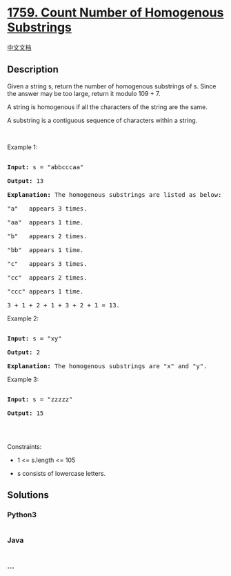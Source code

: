 * [[https://leetcode.com/problems/count-number-of-homogenous-substrings][1759.
Count Number of Homogenous Substrings]]
  :PROPERTIES:
  :CUSTOM_ID: count-number-of-homogenous-substrings
  :END:
[[./solution/1700-1799/1759.Count Number of Homogenous Substrings/README.org][中文文档]]

** Description
   :PROPERTIES:
   :CUSTOM_ID: description
   :END:

#+begin_html
  <p>
#+end_html

Given a string s, return the number of homogenous substrings of s. Since
the answer may be too large, return it modulo 109 + 7.

#+begin_html
  </p>
#+end_html

#+begin_html
  <p>
#+end_html

A string is homogenous if all the characters of the string are the same.

#+begin_html
  </p>
#+end_html

#+begin_html
  <p>
#+end_html

A substring is a contiguous sequence of characters within a string.

#+begin_html
  </p>
#+end_html

#+begin_html
  <p>
#+end_html

 

#+begin_html
  </p>
#+end_html

#+begin_html
  <p>
#+end_html

Example 1:

#+begin_html
  </p>
#+end_html

#+begin_html
  <pre>

  <strong>Input:</strong> s = &quot;abbcccaa&quot;

  <strong>Output:</strong> 13

  <strong>Explanation:</strong> The homogenous substrings are listed as below:

  &quot;a&quot;   appears 3 times.

  &quot;aa&quot;  appears 1 time.

  &quot;b&quot;   appears 2 times.

  &quot;bb&quot;  appears 1 time.

  &quot;c&quot;   appears 3 times.

  &quot;cc&quot;  appears 2 times.

  &quot;ccc&quot; appears 1 time.

  3 + 1 + 2 + 1 + 3 + 2 + 1 = 13.</pre>
#+end_html

#+begin_html
  <p>
#+end_html

Example 2:

#+begin_html
  </p>
#+end_html

#+begin_html
  <pre>

  <strong>Input:</strong> s = &quot;xy&quot;

  <strong>Output:</strong> 2

  <strong>Explanation:</strong> The homogenous substrings are &quot;x&quot; and &quot;y&quot;.</pre>
#+end_html

#+begin_html
  <p>
#+end_html

Example 3:

#+begin_html
  </p>
#+end_html

#+begin_html
  <pre>

  <strong>Input:</strong> s = &quot;zzzzz&quot;

  <strong>Output:</strong> 15

  </pre>
#+end_html

#+begin_html
  <p>
#+end_html

 

#+begin_html
  </p>
#+end_html

#+begin_html
  <p>
#+end_html

Constraints:

#+begin_html
  </p>
#+end_html

#+begin_html
  <ul>
#+end_html

#+begin_html
  <li>
#+end_html

1 <= s.length <= 105

#+begin_html
  </li>
#+end_html

#+begin_html
  <li>
#+end_html

s consists of lowercase letters.

#+begin_html
  </li>
#+end_html

#+begin_html
  </ul>
#+end_html

** Solutions
   :PROPERTIES:
   :CUSTOM_ID: solutions
   :END:

#+begin_html
  <!-- tabs:start -->
#+end_html

*** *Python3*
    :PROPERTIES:
    :CUSTOM_ID: python3
    :END:
#+begin_src python
#+end_src

*** *Java*
    :PROPERTIES:
    :CUSTOM_ID: java
    :END:
#+begin_src java
#+end_src

*** *...*
    :PROPERTIES:
    :CUSTOM_ID: section
    :END:
#+begin_example
#+end_example

#+begin_html
  <!-- tabs:end -->
#+end_html
